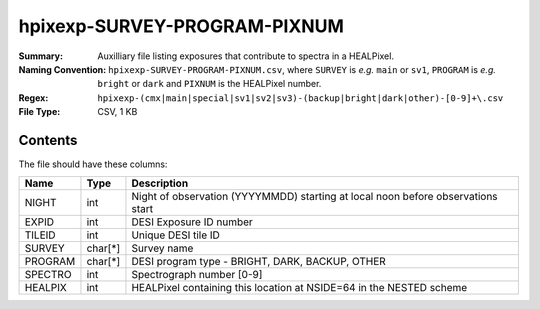 =============================
hpixexp-SURVEY-PROGRAM-PIXNUM
=============================

:Summary: Auxilliary file listing exposures that contribute to spectra in a HEALPixel.
:Naming Convention: ``hpixexp-SURVEY-PROGRAM-PIXNUM.csv``, where ``SURVEY`` is
    *e.g.* ``main`` or ``sv1``, ``PROGRAM`` is *e.g.* ``bright`` or ``dark``
    and ``PIXNUM`` is the HEALPixel number.
:Regex: ``hpixexp-(cmx|main|special|sv1|sv2|sv3)-(backup|bright|dark|other)-[0-9]+\.csv``
:File Type: CSV, 1 KB

Contents
========

The file should have these columns:

======== ======= ================================================================================
Name     Type    Description
======== ======= ================================================================================
NIGHT    int     Night of observation (YYYYMMDD) starting at local noon before observations start
EXPID    int     DESI Exposure ID number
TILEID   int     Unique DESI tile ID
SURVEY   char[*] Survey name
PROGRAM  char[*] DESI program type - BRIGHT, DARK, BACKUP, OTHER
SPECTRO  int     Spectrograph number [0-9]
HEALPIX  int     HEALPixel containing this location at NSIDE=64 in the NESTED scheme
======== ======= ================================================================================
